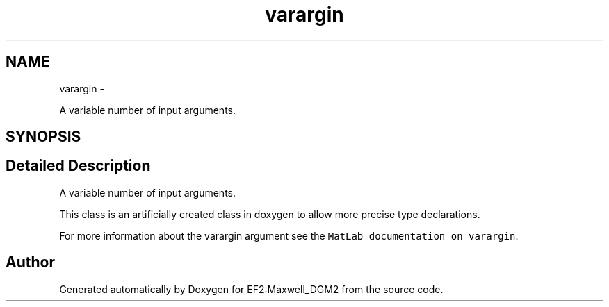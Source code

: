 .TH "varargin" 3 "Mon Nov 12 2012" "Version 1.0" "EF2:Maxwell_DGM2" \" -*- nroff -*-
.ad l
.nh
.SH NAME
varargin \- 
.PP
A variable number of input arguments\&.  

.SH SYNOPSIS
.br
.PP
.SH "Detailed Description"
.PP 
A variable number of input arguments\&. 

This class is an artificially created class in doxygen to allow more precise type declarations\&.
.PP
For more information about the varargin argument see the \fCMatLab documentation on varargin\fP\&. 

.SH "Author"
.PP 
Generated automatically by Doxygen for EF2:Maxwell_DGM2 from the source code\&.
